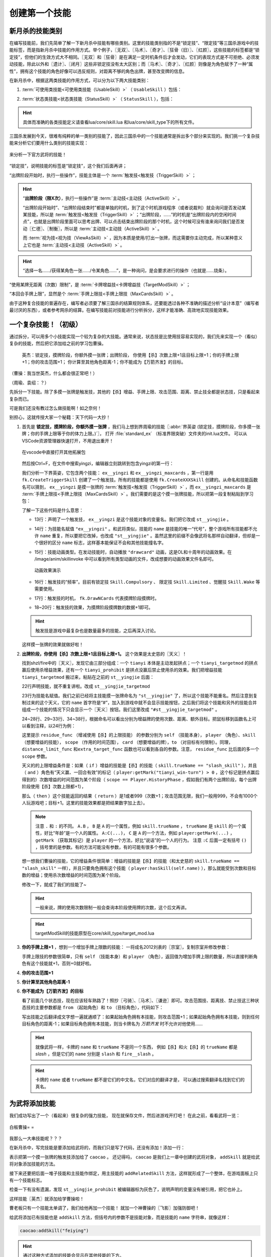 .. SPDX-License-Identifier:	CC-BY-NC-SA-4.0

创建第一个技能
===============

新月杀的技能类别
----------------

在编写技能前，我们先简单了解一下新月杀中技能有哪些类别。这里的技能类别指的不是\
“锁定技”、“限定技”等三国杀游戏中的技能标签，而是指新月杀中技能的作用方式。\
举个例子，〖无双〗、〖马术〗、〖奇才〗、〖狂骨（旧）〗、〖红颜〗，\
这些技能的标签都是“锁定技”，但他们的生效方式大不相同。\
〖无双〗和〖狂骨〗是在满足一定时机条件后才会发动，它们的表现方式是不可拒绝、\
必须发动技能，除此以外和〖遗计〗、〖闭月〗这些非锁定技没有太大区别；\
而〖马术〗、〖奇才〗、〖红颜〗则像是为角色赋予了一种“属性”，\
拥有这个技能的角色好像可以违反规则，对距离不够的角色出牌，甚至改变牌的信息。

在新月杀中，根据这两类技能的作用方式，可以分为以下两大技能类别：

.. glossary::

    可使用类技能（UsableSkill）
      有一定发动时机的技能，需要由角色发动（有的可选发动，有的必须发动）来产生影响。例如〖制衡〗、〖无双〗等。

    状态类技能（StatusSkill）
      没有发动时机的技能，不需要角色发动就能产生影响。例如〖马术〗、〖红颜〗等。

1. :term:`可使用类技能<可使用类技能（UsableSkill）>` （ ``UsableSkill`` ）包括：

.. glossary::

    触发技（TriggerSkill）
      在满足一定时机条件时发挥效果的技能，这类技能在技能描述中都会带有“当……时/前/后”，\
      如〖遗计〗、〖无双〗。触发技是三国杀中最广泛，也是最复杂的一类技能。

    主动技（ActiveSkill）
      玩家主动发动的技能，通常描述为“出牌阶段，你可以…”，如〖仁德〗、〖制衡〗。\
      这类技能通常是需要点击一下按钮，然后选择若干符合条件的牌和角色，再点确定发动。

    视为技（ViewAsSkill）
      将一张牌当做另一张牌的技能，通常描述为“你可以将…当…使用/打出”、“视为使用…”，\
      也就是我们常说的转化技，如〖武圣〗、〖倾国〗。它们和主动技的区别在于，\
      虽然也是选择牌和角色再点确定，但是转化技试图执行的是转化后的游戏牌的效果，\
      而其选择目标的操作也由此游戏牌规定。之后的例子中我们会看到这种区别。

2. :term:`状态类技能<状态类技能（StatusSkill）>` （ ``StatusSkill`` ），包括：

.. glossary::

    距离技（DistanceSkill）
      影响距离计算的技能，如〖马术〗、〖飞影〗。

    攻击范围技（AttackRangeSkill）
      影响攻击范围计算的技能，如 :abbr:`〖弓骑〗的效果 (……你本回合的攻击范围无限)`。

    手牌上限技（MaxCardsSkill）
      影响手牌上限计算的技能，如〖血裔〗。

    禁止技（ProhibitSkill）
      禁止卡牌的技能，如〖谦逊〗、 :abbr:`〖鸡肋〗的效果 (……本回合伤害来源不能使用、打出或弃置你声明的此类手牌。)`。

    卡牌增益技（TargetModSkill）
      增强卡牌使用的技能，有次数上限、目标上限、距离限制等等的效果，如〖咆哮〗、〖奇才〗。

    锁定视为技（FilterSkill）
      让一张牌视为另一张牌的技能，如〖红颜〗、〖武神〗。

.. hint::

  具体而准确的各类技能定义请查看lua/core/skill.lua
  和lua/core/skill_type下的所有文件。

三国杀发展到今天，很难有纯粹的单一类别的技能了，\
因此三国杀中的一个技能通常是拆出多个部分来实现的。我们挑一个复杂技能来分析它们要用什么类别的技能实现：

.. figure:: pic/2-1.jpg
   :align: center

   来分析一下官方武将的技能！

“锁定技”，说明技能的标签是“锁定技”，这个我们后面再讲；

“出牌阶段开始时，执行一些操作”，技能主体是一个 :term:`触发技<触发技（TriggerSkill）>` ；

.. hint::

  “\ **出牌阶段（限X次）**\ ，执行一些操作”是 :term:`主动技<主动技（ActiveSkill）>` 。

  “出牌阶段开始时”、“出牌阶段结束时”都是单独的时机，到了这个时机游戏程序（或者说裁判）就会询问是否发动某某技能，所以是 :term:`触发技<触发技（TriggerSkill）>` ；\
  “出牌阶段，……”的时机是“出牌阶段内的空闲时间点”，也就是出牌阶段里面可以思考出牌、\
  可以点击结束出牌阶段的那个时机，这个时候可没有谁来询问我们是否发动〖仁德〗、〖制衡〗，所以是 :term:`主动技<主动技（ActiveSkill）>` 。

  而 :term:`视为技<视为技（ViewAsSkill）>` ，因为本质是使用/打出一张牌，而这需要你主动完成，所以某种意义上它也是 :term:`主动技<主动技（ActiveSkill）>` 。

.. hint::

  “选择一名……/获得某角色一张……/令某角色……”，是一种询问，是会要求进行的操作（也就是……烧条）。

“使用某牌无距离（次数）限制”，是 :term:`卡牌增益技<卡牌增益技（TargetModSkill）>` ；

“本回合手牌上限”，显然是个 :term:`手牌上限技<手牌上限技（MaxCardsSkill）>` 。

由于这种复合技能的普遍存在，编写者必须要了解三国杀的结算规则体系，\
还要能透过各种不准确的描述分析“设计本意”（编写者最讨厌的东西），\
或者参考网杀的结算。在编写技能前对技能进行分析拆分，这样才能准确、高效地实现技能效果。

一个复杂技能！（初级）
-----------------------

通过拆分，可以用多个小技能实现一个较为复杂的大技能。通常来说，\
状态技是比使用技容易实现的，我们先来实现一个（看似）复杂的技能，\
然后把它添加给之前的学习包曹操。

    英杰：锁定技，摸牌阶段，你额外摸一张牌；出牌阶段，
    你使用【杀】次数上限+1且目标上限+1；你的手牌上限+1；你的攻击范围+1；
    你计算至其他角色距离-1；你不能成为【万箭齐发】的目标。

（曹操：我当世英杰，什么都会很正常吧！）

（周瑜、袁绍：？）

先拆分一下技能。除了多摸一张牌是触发技，其他的【杀】增益、手牌上限、\
攻击范围、距离、禁止技全都是状态技，只是看起来复杂而已。

可是我们还没有教过怎么做技能啊！如之奈何！

别担心，这就传授大家一个秘籍：天下代码一大抄！

1. 首先是 **锁定技，摸牌阶段，你额外摸一张牌** ，我们马上想到界周瑜的技能〖:abbr:`界英姿 (锁定技，摸牌阶段，你多摸一张牌；你的手牌上限等于你的体力上限。)`〗，
   打开 :file:`standard_ex` （标准界限突破）文件夹的init.lua文件。
   可以从VSCode资源管理器快速打开，不用退出重开！

   .. figure:: pic/2-2.jpg
      :align: center

      在vscode中直接打开其他拓展包

   然后按Ctrl+F，在文件中搜索yingzi，编辑器立刻跳转到包含yingzi的第一行：

   .. code-block:: lua
      :linenos:

      local ex__yingzi = fk.CreateTriggerSkill{
        name = "ex__yingzi",
        anim_type = "drawcard",
        frequency = Skill.Compulsory,
        events = {fk.DrawNCards},
        on_use = function(self, event, target, player, data)
          data.n = data.n + 1
        end,
      }
      local ex__yingzi_maxcards = fk.CreateMaxCardsSkill{
        name = "#ex__yingzi_maxcards",
        fixed_func = function(self, player)
          if player:hasSkill(self.name) then
            return player.maxHp
          end
        end
      }

   我们分析一下界英姿，它包含两个技能： ``ex__yingzi`` 和 ``ex__yingzi_maxcards`` ，\
   第一行是用 ``fk.CreateTriggerSkill`` 创建了一个触发技。所有的技能都是使用 ``fk.CreateXXXSkill`` 创建的。\
   从命名和技能函数名可以猜到， ``ex__yingzi`` 是摸一张牌的 :term:`触发技<触发技（TriggerSkill）>` ，\
   而 ``ex__yingzi_maxcards`` 是 :term:`手牌上限技<手牌上限技（MaxCardsSkill）>` 。我们需要的是这个摸一张牌技能，\
   所以把第一段复制粘贴到学习包：

   .. code-block:: lua
    :linenos:
    :lineno-start: 9
    :emphasize-lines: 5-13

      local caocao = General(extension, "st__caocao", "wei", 4, 6, General.Male)
      caocao.subkingdom = "qun"
      caocao.shield = 2

      local ex__yingzi = fk.CreateTriggerSkill{
        name = "ex__yingzi",
        anim_type = "drawcard",
        frequency = Skill.Compulsory,
        events = {fk.DrawNCards},
        on_use = function(self, event, target, player, data)
          data.n = data.n + 1
        end,
      }
          
      Fk:loadTranslationTable{
        ["st__caocao"] = "曹操",
      }


   了解一下这些代码是什么意思：

   - 13行：声明了一个触发技， ``ex__yingzi`` 是这个技能对象的变量名。\
     我们把它改成 ``st__yingjie`` 。

   - 14行：为技能名赋值 ``"ex__yingzi"`` 。和武将类似，技能的 ``name`` 是技能的唯一“代号”，\
     整个游戏所有技能都不允许 ``name`` 重复，所以要把它改掉，也改成 ``"st__yingjie"`` 。\
     虽然这里的前缀不会像武将名那样自动翻译，但却是一个很好的区分 ``name`` 标志，\
     这样基本能保证不会和其他技能撞名字。

   - 15行：技能动画类型。在发动技能时，自动播放 ``"drawcard"`` 动画，\
     这是OL和十周年的动画效果。在 /image/anim/skillinvoke 中可以看到所有类型动画的文件，\
     改成想要的动画效果文件名即可。

     .. figure:: pic/2-3.jpg
        :align: center

        动画效果演示

   - 16行：触发技的“频率”。目前有锁定技 ``Skill.Compulsory`` 、
     限定技 ``Skill.Limited`` 、觉醒技 ``Skill.Wake`` 等需要使用。

   - 17行：触发技的时机， ``fk.DrawNCards`` 代表摸牌阶段摸牌时。

   - 18~20行：触发技的效果，为摸牌阶段摸牌数的数据+1即可。

   .. hint::

      触发技是游戏中最复杂也是数量最多的技能，之后再深入讨论。

   这样摸一张牌的效果就做好啦！

2. **出牌阶段，你使用【杀】次数上限+1且目标上限+1。** 这个效果是太史慈的〖天义〗！

   找到shzl/fire中的〖天义〗，发现它由三部分组成：一个 ``tianyi`` 本体是主动发起拼点；\
   一个 ``tianyi_targetmod`` 的拼点赢后使用杀增益效果，还有一个 ``tianyi_prohibit`` \
   是拼点没赢后禁止使用杀的效果。我们把增益技能 ``tianyi_targetmod`` 搬过来，\
   粘贴在之前的 ``st__yingjie`` 后面：

   .. code-block:: lua
    :linenos:
    :lineno-start: 13

      local st__yingjie = fk.CreateTriggerSkill{
        name = "st__yingjie",
        anim_type = "drawcard",
        frequency = Skill.Compulsory,
        events = {fk.DrawNCards},
        on_use = function(self, event, target, player, data)
          data.n = data.n + 1
        end,
      }
      local tianyi_targetmod = fk.CreateTargetModSkill{
        name = "#tianyi_targetmod",
        residue_func = function(self, player, skill, scope)
          if skill.trueName == "slash_skill" and player:getMark("tianyi_win-turn") > 0 and scope == Player.HistoryPhase then
            return 1
          end
        end,
        distance_limit_func =  function(self, player, skill)
          if skill.trueName == "slash_skill" and player:getMark("tianyi_win-turn") > 0 then
            return 999
          end
        end,
        extra_target_func = function(self, player, skill)
          if skill.trueName == "slash_skill" and player:getMark("tianyi_win-turn") > 0 then
            return 1
          end
        end,
      }

   22行声明技能，就不重复讲啦。改成 ``st__yingjie_targetmod``

   23行为技能名赋值。我们之前已经将主技能摸一张牌命名为 ``"st__yingjie"`` 了，\
   所以这个技能不能重名。然后注意到复制过来的这个天义，它的 ``name`` 首字符是“#”，\
   加入到游戏中就不会显示技能按钮，之后我们将这个技能和另外的技能合并组成一个技能的情况下\
   只会显示一个〖天义〗按钮。我们这里改成 ``"#st__yingjie_targetmod"`` 。

   24~28行、29~33行、34~38行，根据命名可以看出分别为增益牌的\
   使用次数、距离、额外目标。把鼠标移到函数名上可以看到注释，以24行为例：

   这里提示 ``residue_func`` （增减使用【杀】的上限技能） 的参数分别为 ``self`` （技能本身）， ``player`` （角色）、\
   ``skill`` （想要增益的技能）， ``scope`` （作用的时间范围）， ``card`` （想要增益的牌），\
   ``to`` （对目标有何限制）。同理， ``distance_limit_func`` 和\
   ``extra_target_func`` 函数也可以看到各自的参数。注意， ``residue_func`` 比后面的多一个  ``scope`` 参数。

   天义的的上限增益条件是：如果（ ``if`` ）增益的技能是【杀】的技能（ ``skill.trueName == "slash_skill"`` ），\
   并且（ ``and`` ）角色有“天义赢、一回合有效”的标记（ ``player:getMark("tianyi_win-turn") > 0`` ，这个标记是拼点赢后得到的）\
   次数增益的时间范围为某个阶段（ ``scope == Player.HistoryPhase`` ，假如我们有两个出牌阶段，每个出牌阶段使用【杀】次数上限都+1），

   那么（ ``then`` ）这个技能返回的结果（ ``return`` ）是1或者999（次数+1；攻击范围无限，我们一般用999，不会有1000个人玩游戏吧；目标+1。\
   这里的技能效果都是把结果数字加上去）。

   .. note::

      注意 ``.`` 和 ``:`` 的不同。
      ``A.B`` ， ``B`` 是 ``A`` 的一个属性，例如 ``skill.trueName`` ， ``trueName`` 是 ``skill`` 的一个属性，好比“年龄”是一个人的属性。
      ``A:C(...)``， ``C`` 是 ``A`` 的一个方法，例如 ``player:getMark(...)`` ， ``getMark`` （获取其标记）是 ``player`` 的一个方法，好比“说话”的一个人的行为。
      注意 ``:C`` 后面一定有括号 ``()`` ，括号里的是参数。有的方法可能没有参数，有的可能有很多个参数。


   想一想我们曹操的技能，它的增益条件很简单：增益的技能是【杀】的技能（和太史慈的 ``skill.trueName == "slash_skill"`` 一样），\
   并且只要角色拥有这个技能（ ``player:hasSkill(self.name)`` ），那么就能受到次数和目标数的增益；使用杀次数增益的时间范围为某个阶段。

   修改一下，就成了我们的技能了~

   .. hint::

      一般来说，牌的使用次数限制一般会查询本阶段使用牌的次数，这个后文再讲。

   .. code-block:: lua
    :linenos:
    :lineno-start: 22

      local st__yingjie_targetmod = fk.CreateTargetModSkill{
        name = "#st__yingjie_targetmod",
        residue_func = function(self, player, skill, scope)
          if skill.trueName == "slash_skill" and player:hasSkill(self.name) and scope == Player.HistoryPhase then
            return 1
          end
        end,
        extra_target_func = function(self, player, skill)
          if skill.trueName == "slash_skill" and player:hasSkill(self.name) then
            return 1
          end
        end,
      }

   .. hint::

      targetModSkill的技能原型在core/skill_type/target_mod.lua

3. **你的手牌上限+1** ，想到一个增加手牌上限数的技能：
   一将成名2012刘表的〖宗室〗，复制宗室并修改参数：

   .. code-block:: lua
      :linenos:
      :lineno-start: 35

      local st__yingjie_maxcards = fk.CreateMaxCardsSkill{
        name = "#st__yingjie_maxcards",
        correct_func = function(self, player)
          if player:hasSkill(self.name) then
            return 1
          else
            return 0
          end
        end,
      }

   手牌上限技的参数很简单，只有 ``self`` （技能本身）和 ``player`` （角色），\
   返回值为增加手牌上限的数量，所以直接判断角色有这个技能就+1，否则+0就好啦。

4. **你的攻击范围+1**
   
5. **你计算至其他角色距离-1**
   
6. **你不能成为【万箭齐发】的目标**
   
   看了前面几个状态技，现在应该轻车熟路了！照抄〖弓骑〗、〖马术〗、〖谦逊〗即可。\
   攻击范围技、距离技、禁止技这三种状态技的主要参数都是
   ``from`` （起始角色）和 ``to`` （目标角色），代码如下：

   .. code-block:: lua
      :linenos:
      :lineno-start: 45

      local st__yingjie_attackrange = fk.CreateAttackRangeSkill{
        name = "#st__yingjie_attackrange",
        correct_func = function (self, from)
          if from:hasSkill(self.name) then
            return 1
          end
          return 0
        end,
      }
      local st__yingjie_distance = fk.CreateDistanceSkill{
        name = "#st__yingjie_distance",
        correct_func = function(self, from, to)
          if from:hasSkill(self.name) then
            return -1
          end
        end,
      }
      local st__yingjie_prohibit = fk.CreateProhibitSkill{
        name = "#st__yingjie_prohibit",
        is_prohibited = function(self, from, to, card)
          if to:hasSkill(self.name) then
            return card.name == "archery_attack"
          end
        end,
      }

   写出技能之后翻译成文字想一遍就通顺了：如果起始角色拥有本技能，\
   则攻击范围+1；如果起始角色拥有本技能，则到任何目标角色的距离-1；\
   如果目标角色拥有本技能，则当卡牌名为 *万箭齐发* 时不允许对他使用……

   .. hint::

      就像武将一样，卡牌的 ``name`` 和 ``trueName`` 不是同一个东西，
      例如【杀】和火【杀】的 ``trueName`` 都是 *slash* ，但是它们的 ``name`` 分别是 ``slash`` 和 ``fire__slash`` 。

   .. hint::

      卡牌的 ``name`` 或者 ``trueName`` 都不是它们的中文名，它们对应的翻译才是，
      可以通过搜索翻译名找到它们的真名。


为武将添加技能
--------------

我们成功写出了一个（看起来）很复杂的强力技能，
现在就保存文件，然后进游戏开打吧！
在此之前，看看武将一览：

.. figure:: pic/2-4.jpg
   :align: center

   白板曹操= =

我那么一大串技能呢？？？

在新月杀中，写完技能是要添加给武将的，而我们只是写了代码，还没有添加！添加一行：

.. code-block:: lua
  :linenos:
  :lineno-start: 70

   caocao:addSkill(st__yingjie)

表示把第一个摸一张牌的触发技添加给了 ``caocao`` 。
还记得吗， ``caocao`` 是我们上一章中创建的武将对象，
``addSkill`` 就是给武将对象添加技能的方法。

接下来还要把后面一堆子技能和主技能作绑定，用主技能的 ``addRelatedSkill`` 方法，\
这样就形成了一个整体，在游戏面板上只有一个技能标志。

.. code-block:: lua
  :linenos:
  :lineno-start: 62
  :emphasize-lines: 9-13

  local st__yingjie_prohibit = fk.CreateProhibitSkill{
    name = "#st__yingjie_prohibit",
    is_prohibited = function(self, from, to, card)
      if to:hasSkill(self.name) then
        return card.name == "archery_attack"
      end
    end,
  }
  st__yingjie:addRelatedSkill(st__yingjie_targetmod)
  st__yingjie:addRelatedSkill(st__yingjie_maxcards)
  st__yingjie:addRelatedSkill(st__yingjie_attackrange)
  st__yingjie:addRelatedSkill(st__yingjie_distance)
  st__yingjie:addRelatedSkill(st__yingjie_prohibit)
  caocao:addSkill(st__yingjie)

检查一下有没有遗漏，发现 ``st__yingjie_prohibit`` 被编辑器标为灰色了，\
说明声明的变量没有被引用，把它也补上。

这样技能〖英杰〗就添加给学曹操啦！

曹老板只有一个技能太单调了，我们给他再加一个技能！
就加一个神曹操的〖飞影〗加强防御吧！

给武将添加已有技能也是 ``addSkill`` 方法，但括号内的参数不是技能对象，\
而是技能的 ``name`` 字符串，就像这样：

.. code-block:: lua

   caocao:addSkill("feiying")

.. hint::

  通过这种方式添加的技能会显示在其他技能的下方。

接下来还要添加技能翻译，不然到游戏中只会显示技能的 ``name`` 了。加到“曹操”翻译的下面吧~

.. code-block:: lua
  :linenos:
  :lineno-start: 77
  :emphasize-lines: 3-7

  Fk:loadTranslationTable{
    ["st__caocao"] = "曹操",
    ["st__yingjie"] = "英杰",
    [":st__yingjie"] = "锁定技，摸牌阶段，你额外摸一张牌；" ..
    "出牌阶段，你使用【杀】次数上限+1且目标上限+1；"..
    "你的手牌上限+1；你的攻击范围+1；你计算至其他角色距离-1；" ..
    "你不能成为【万箭齐发】的目标。",
  }

其中 ``:`` 加技能 ``name`` 会被游戏自动翻译为技能描述。我们的技能太长了，\
在编辑器中一行显示不下，所以换一下行，两点 ``..`` 是Lua中的字符串连接命令，\
会把前后的字符串合在一起。

保存，进游戏！

.. figure:: pic/2-5.jpg
   :align: center

   不再是白板的曹操

技能效果的调试（初级）
----------------------

虽然武将和技能描述都成功显示了，但还无法确定我们技能的实际效果是不是\
就和预期的一样。在把代码上传到服务器之前，还需要多次测试，不然很可能会被玩家报bug！\

这里介绍一个常用的简易调试方法：双将测试。

搭配测试武将双将测试是开启自由选将功能和双将功能，搭配大名鼎鼎的 **谋徐盛** 一同测试！\
谋徐盛的技能可以控制电脑操作，把电脑变成任意武将，获得任何牌并〖仁德〗出去，十分方便。

.. hint::

   谋徐盛位于测试包，是新月杀自带武将。不点将的话不会出现在选将框中（也就是\ **hidden**\ 为\ *true*\ ）。

我们在4人身份局里用双将测试一下：

能多摸牌，成功地使用杀目标+1且攻击范围+1；

.. figure:: pic/2-6.jpg
   :align: center

   关于多摸牌和增强杀的测试

发动〖cheat〗获得【万箭齐发】和【青釭剑】，〖仁德〗给正对面的电脑并控制它；\
〖控制〗电脑使用【万箭齐发】，果然不会成为目标。

.. figure:: pic/2-7.jpg
   :align: center

   关于不能被【万箭齐发】的测试

操控电脑装上【青釭剑】，并不能杀到我们。这样就大功告成了！

.. hint::

   可以在对局中按D键，查看我们到其他角色的距离，再按D键以取消。（显示出的数字不能及时刷新哦）


添加语音
----------------------
我们现在还没加语音呢，玩三国杀没有角色语音怎么行？

前一章我们在 image 文件夹下添加了图片，现在我们要创建 **audio** 文件夹，存放我们的语音。\
我们介绍过，audio文件夹中的death文件夹为武将阵亡语音，skill则是技能语音。\
文件怎么命名呢？可以看看其他扩展包的组织方法。其实很简单， **skill** 文件夹下 jianxiong1.mp3、\
jianxiong2.mp3 就是〖奸雄〗的两条技能语音； **death** 文件夹下 caocao.mp3 就是曹操的阵亡语音。

来到我们学习包下面，在audio文件夹下创建skill和audio两个文件夹。手头没有合适的语音，\
我们就先借用标曹操的语音吧！把两条〖奸雄〗语音复制进skill文件夹，把其中的 ``jianxiong`` \
改成我们〖英杰〗的“name” ``st__yingjie`` ；把曹操阵亡语音复制进death文件夹，改成st__caocao.mp3，\
这样就我们的语音文件就配置完毕了。

如果用其他音频文件处理的话，要将mp3文件的码率设为128kbps，将大小控制在三四十KB以内，至多也要在60KB左右。

重新启动游戏，配音按钮有了，听一听，没啥问题。但是没有任何文字，白花花的一片。这就需要添加语音翻译，还是回到我们的 xuexi.lua，\
**技能语音** 的文本规则为 ``$`` + 技能的“name” + 序号， **阵亡语音** 是 ``~`` + 武将的“name”。如下所示

.. code-block:: lua
  :linenos:
  :lineno-start: 77
  :emphasize-lines: 9-11

  Fk:loadTranslationTable{
    ["st__caocao"] = "曹操",
    ["st__yingjie"] = "英杰",
    [":st__yingjie"] = "锁定技，摸牌阶段，你额外摸一张牌；" ..
    "出牌阶段，你使用【杀】次数上限+1且目标上限+1；"..
    "你的手牌上限+1；你的攻击范围+1；你计算至其他角色距离-1；" ..
    "你不能成为【万箭齐发】的目标。",

    ["$st__yingjie1"] = "宁教我负天下人，休教天下人负我！",
    ["$st__yingjie2"] = "吾好梦中杀人！",
    ["~st__caocao"] = "霸业未成！未成啊！",
  }

这样，我们的曹操有了〖英杰〗和阵亡的语音，武将一览里也看到文字了~
